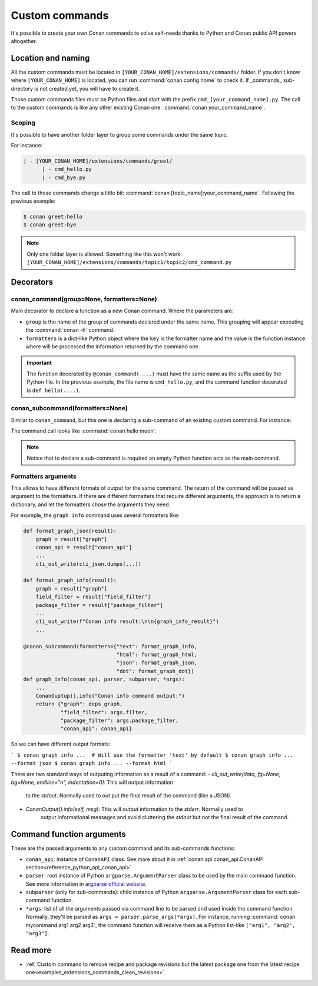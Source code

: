 .. _reference_commands_custom_commands:

Custom commands
=================

It's possible to create your own Conan commands to solve self-needs thanks to Python and Conan public API powers altogether.

Location and naming
-------------------

All the custom commands must be located in ``[YOUR_CONAN_HOME]/extensions/commands/`` folder. If you don't know where
``[YOUR_CONAN_HOME]`` is located, you can run :command:`conan config home` to check it. If _commands_ sub-directory is not created yet, you will have to create it.

Those custom commands files must be Python files and start with the prefix ``cmd_[your_command_name].py``.
The call to the custom commands is like any other existing Conan one: :command:`conan your_command_name`.


Scoping
+++++++

It's possible to have another folder layer to group some commands under the same topic.

For instance:

.. code-block:: text

    | - [YOUR_CONAN_HOME]/extensions/commands/greet/
          | - cmd_hello.py
          | - cmd_bye.py

The call to those commands change a little bit: :command:`conan [topic_name]:your_command_name`. Following the previous example:

.. code-block:: text

    $ conan greet:hello
    $ conan greet:bye

.. note::

    Only one folder layer is allowed. Something like this won't work:
    ``[YOUR_CONAN_HOME]/extensions/commands/topic1/topic2/cmd_command.py``


Decorators
----------

conan_command(group=None, formatters=None)
++++++++++++++++++++++++++++++++++++++++++

Main decorator to declare a function as a new Conan command. Where the parameters are:

* ``group`` is the name of the group of commands declared under the same name.
  This grouping will appear executing the :command:`conan -h` command.
* ``formatters`` is a dict-like Python object where the ``key`` is the formatter name and the value is the
  function instance where will be processed the information returned by the command one.


.. code-block:: python
    :caption: cmd_hello.py

    import json

    from conan.api.conan_api import ConanAPI
    from conan.api.output import cli_out_write, ConanOutput
    from conan.cli.command import conan_command


    def output_json(msg):
        cli_out_write(cli_json.dumps({"greet": msg}))

    def output_text(msg):
        ConanOutput().info(msg)


    @conan_command(group="Custom commands", formatters={"text": output_text,
                                                        "json": output_json})
    def hello(conan_api: ConanAPI, parser, *args):
        """
        Simple command to print "Hello World!" line
        """
        msg = "Hello World!"
        return msg


.. important::

    The function decorated by ``@conan_command(....)`` must have the same name as the suffix used by the Python file.
    In the previous example, the file name is ``cmd_hello.py``, and the command function decorated is ``def hello(....)``.


conan_subcommand(formatters=None)
++++++++++++++++++++++++++++++++++++

Similar to ``conan_command``, but this one is declaring a sub-command of an existing custom command. For instance:

.. code-block:: python
    :caption: cmd_hello.py

    from conan.api.conan_api import ConanAPI
    from conan.api.output import ConanOutput
    from conan.cli.command import conan_command, conan_subcommand


    @conan_subcommand()
    def hello_moon(conan_api, parser, subparser, *args):
        """
        Sub-command of "hello" that prints "Hello Moon!" line
        """
        ConanOutput().info("Hello Moon!")


    @conan_command(group="Custom commands")
    def hello(conan_api: ConanAPI, parser, *args):
        """
        Simple command "hello"
        """

The command call looks like :command:`conan hello moon`.

.. note::

    Notice that to declare a sub-command is required an empty Python function acts as the main command.


Formatters arguments
++++++++++++++++++++

This allows to have different formats of output for the same command. The return of the command will be passed as argument to the formatters. If there are different formatters that 
require different arguments, the approach is to return a dictionary, and let the formatters chose the 
arguments they need.

For example, the ``graph info`` command uses several formatters like:

.. code-block:: python

    def format_graph_json(result):
        graph = result["graph"]
        conan_api = result["conan_api"]
        ...
        cli_out_write(cli_json.dumps(...))

    def format_graph_info(result):
        graph = result["graph"]
        field_filter = result["field_filter"]
        package_filter = result["package_filter"]
        ...
        cli_out_write(f"Conan info result:\n\n{graph_info_result}")
        ...

    @conan_subcommand(formatters={"text": format_graph_info,
                                  "html": format_graph_html,
                                  "json": format_graph_json,
                                  "dot": format_graph_dot})
    def graph_info(conan_api, parser, subparser, *args):
        ...
        ConanOuptup().info("Conan info command output:")
        return {"graph": deps_graph,
                "field_filter": args.filter,
                "package_filter": args.package_filter,
                "conan_api": conan_api}

So we can have different output formats:

```
$ conan graph info ...  # Will use the formatter 'text' by default
$ conan graph info ... --format json
$ conan graph info ... --format html
```

There are two standard ways of outputing information as a result of a command:
- `cli_out_write(data, fg=None, bg=None, endline="\n", indentation=0)`: This will output information
   to the `stdout`. Normally used to out put the final result of the command (like a JSON).
- `ConanOutput().info(self, msg)`: This will output information to the `stderr`. Normally used to 
   output informational messages and avoid cluttering the `stdout` but not the final result of the command.

Command function arguments
--------------------------

These are the passed arguments to any custom command and its sub-commands functions:

.. code-block:: python
    :caption: cmd_command.py

    from conan.cli.command import conan_command, conan_subcommand


    @conan_subcommand()
    def command_subcommand(conan_api, parser, subparser, *args):
        """
        subcommand information. This info will appear on ``conan command subcommand -h``.

        :param conan_api: <object conan.api.conan_api.ConanAPI> instance
        :param parser: root <object argparse.ArgumentParser> instance (coming from main command)
        :param subparser: <object argparse.ArgumentParser> instance for sub-command
        :param args: ``list`` of all the arguments passed after sub-command call
        :return: (optional) whatever is returned will be passed to formatters functions (if declared)
        """
        # ...


    @conan_command(group="Custom commands")
    def command(conan_api, parser, *args):
        """
        command information. This info will appear on ``conan command -h``.

        :param conan_api: <object conan.api.conan_api.ConanAPI> instance
        :param parser: root <object argparse.ArgumentParser> instance
        :param args: ``list`` of all the arguments passed after command call
        :return: (optional) whatever is returned will be passed to formatters functions (if declared)
        """
        # ...


* ``conan_api``: instance of ``ConanAPI`` class. See more about it in :ref:`conan.api.conan_api.ConanAPI section<reference_python_api_conan_api>`
* ``parser``: root instance of Python ``argparse.ArgumentParser`` class to be used by the main command function. See more information
  in `argparse official website <https://docs.python.org/3/library/argparse.html>`_.
* ``subparser`` (only for sub-commands): child instance of Python ``argparse.ArgumentParser`` class for each sub-command function.
* ``*args``: list of all the arguments passed via command line to be parsed and used inside the command function.
  Normally, they'll be parsed as ``args = parser.parse_args(*args)``. For instance, running :command:`conan mycommand arg1 arg2 arg3`,
  the command function will receive them as a Python list-like ``["arg1", "arg2", "arg3"]``.


Read more
---------

- :ref:`Custom command to remove recipe and package revisions but the latest package one from the latest recipe one<examples_extensions_commands_clean_revisions>`.
